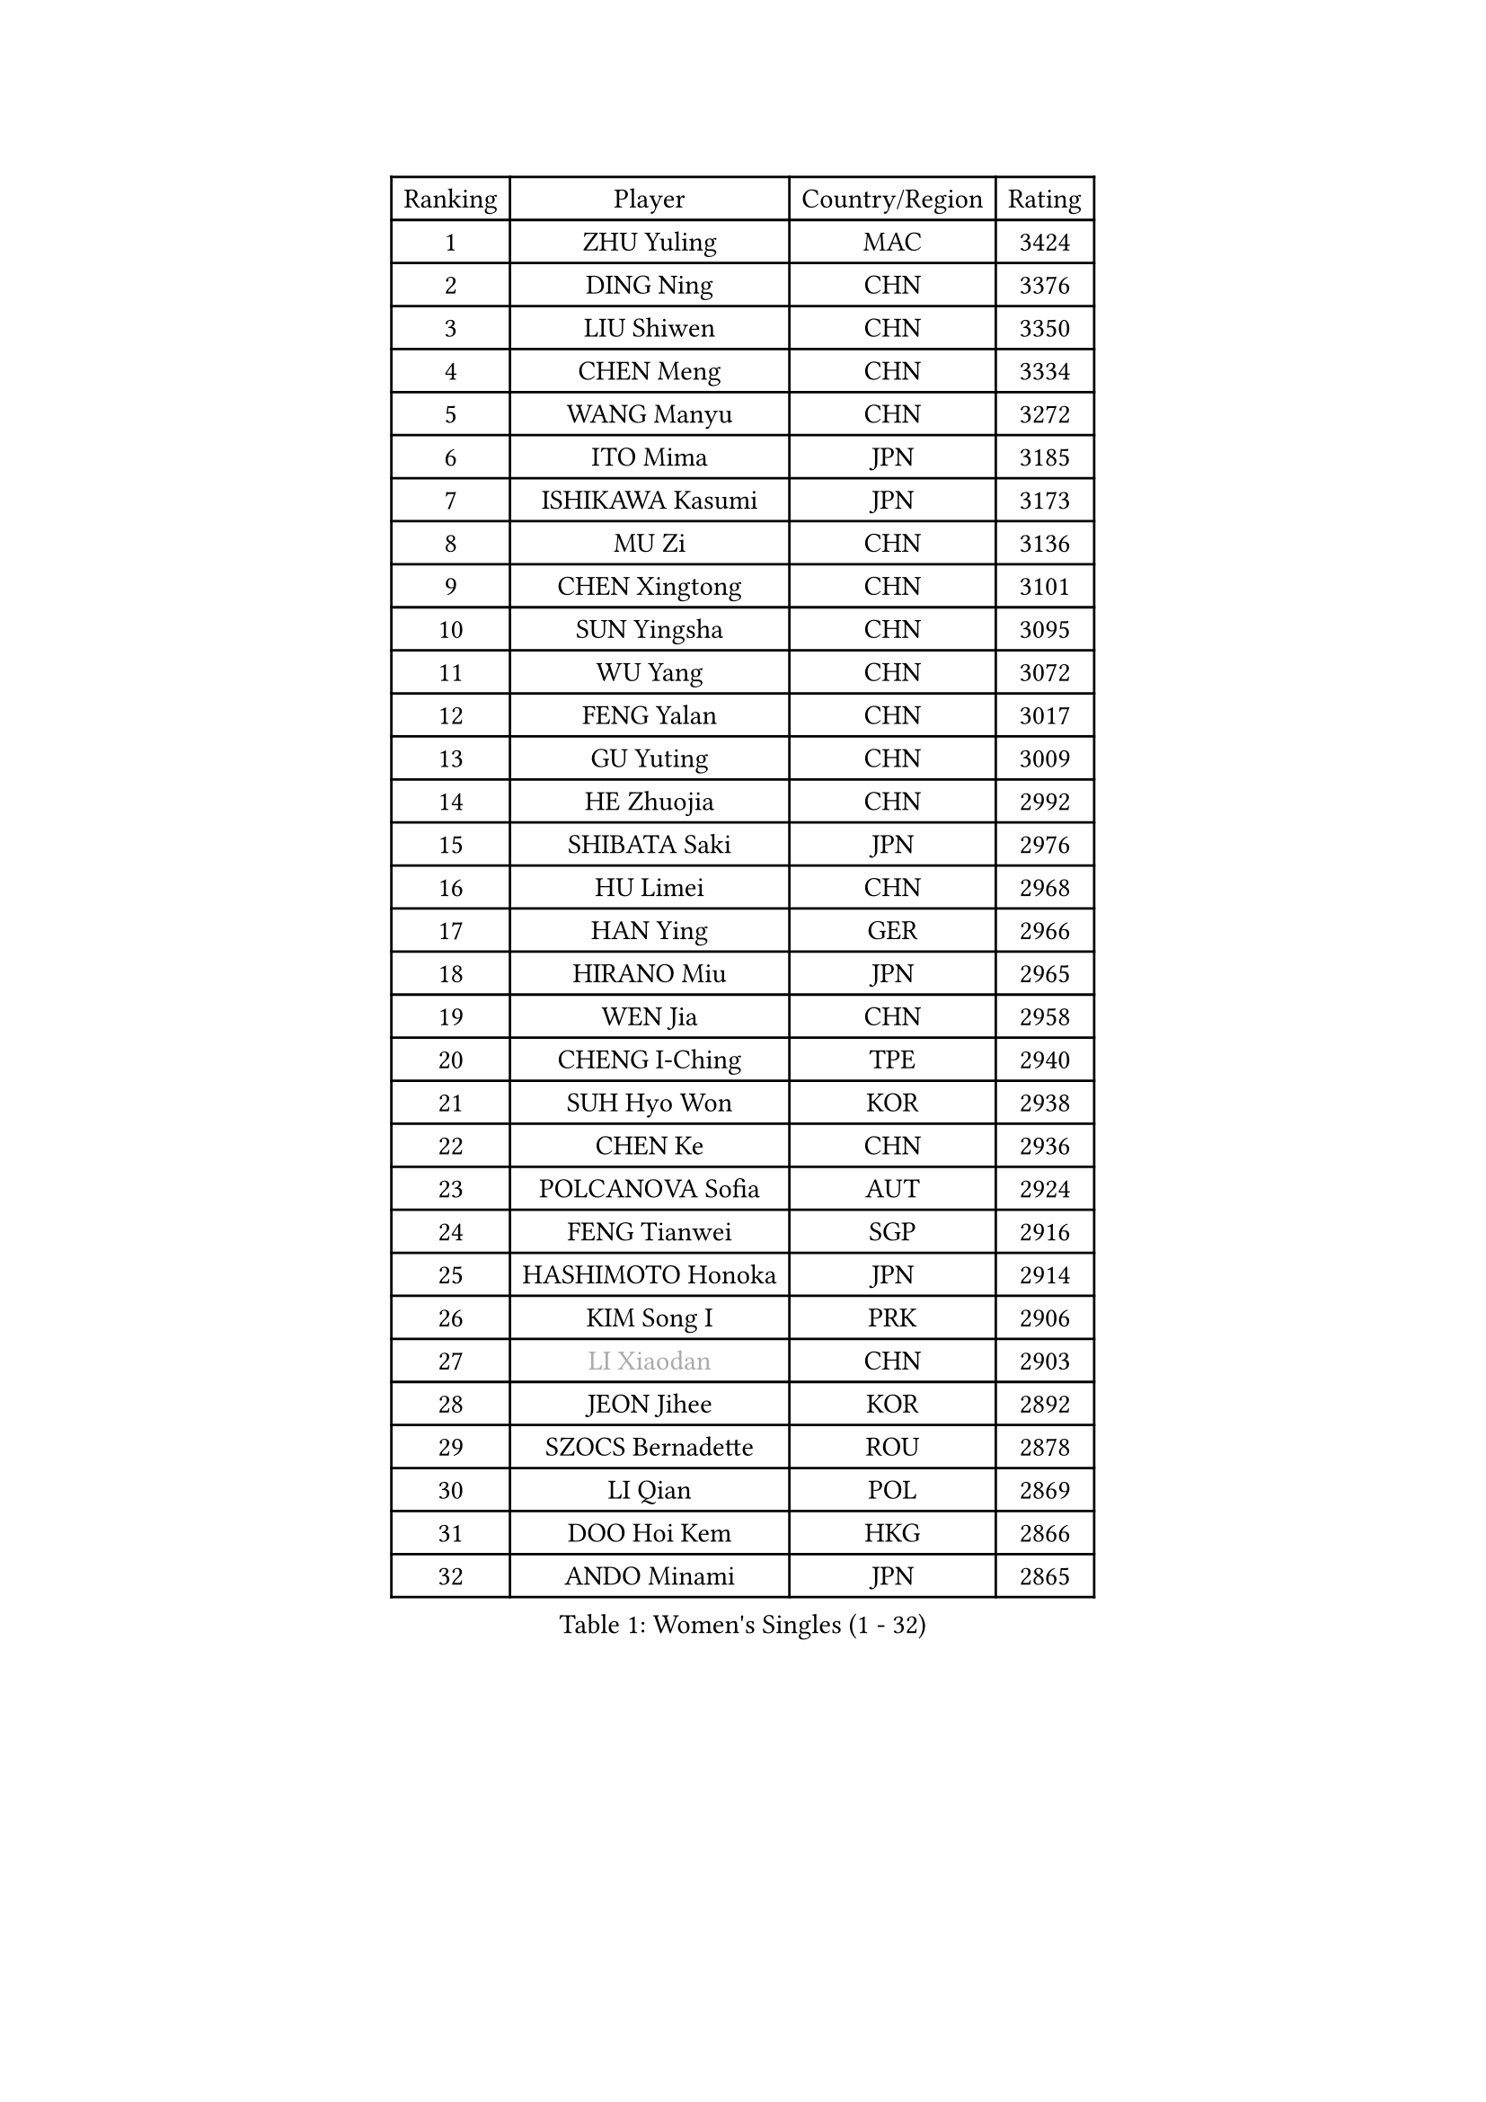 
#set text(font: ("Courier New", "NSimSun"))
#figure(
  caption: "Women's Singles (1 - 32)",
    table(
      columns: 4,
      [Ranking], [Player], [Country/Region], [Rating],
      [1], [ZHU Yuling], [MAC], [3424],
      [2], [DING Ning], [CHN], [3376],
      [3], [LIU Shiwen], [CHN], [3350],
      [4], [CHEN Meng], [CHN], [3334],
      [5], [WANG Manyu], [CHN], [3272],
      [6], [ITO Mima], [JPN], [3185],
      [7], [ISHIKAWA Kasumi], [JPN], [3173],
      [8], [MU Zi], [CHN], [3136],
      [9], [CHEN Xingtong], [CHN], [3101],
      [10], [SUN Yingsha], [CHN], [3095],
      [11], [WU Yang], [CHN], [3072],
      [12], [FENG Yalan], [CHN], [3017],
      [13], [GU Yuting], [CHN], [3009],
      [14], [HE Zhuojia], [CHN], [2992],
      [15], [SHIBATA Saki], [JPN], [2976],
      [16], [HU Limei], [CHN], [2968],
      [17], [HAN Ying], [GER], [2966],
      [18], [HIRANO Miu], [JPN], [2965],
      [19], [WEN Jia], [CHN], [2958],
      [20], [CHENG I-Ching], [TPE], [2940],
      [21], [SUH Hyo Won], [KOR], [2938],
      [22], [CHEN Ke], [CHN], [2936],
      [23], [POLCANOVA Sofia], [AUT], [2924],
      [24], [FENG Tianwei], [SGP], [2916],
      [25], [HASHIMOTO Honoka], [JPN], [2914],
      [26], [KIM Song I], [PRK], [2906],
      [27], [#text(gray, "LI Xiaodan")], [CHN], [2903],
      [28], [JEON Jihee], [KOR], [2892],
      [29], [SZOCS Bernadette], [ROU], [2878],
      [30], [LI Qian], [POL], [2869],
      [31], [DOO Hoi Kem], [HKG], [2866],
      [32], [ANDO Minami], [JPN], [2865],
    )
  )#pagebreak()

#set text(font: ("Courier New", "NSimSun"))
#figure(
  caption: "Women's Singles (33 - 64)",
    table(
      columns: 4,
      [Ranking], [Player], [Country/Region], [Rating],
      [33], [SATO Hitomi], [JPN], [2864],
      [34], [WANG Yidi], [CHN], [2863],
      [35], [KATO Miyu], [JPN], [2861],
      [36], [ZHANG Qiang], [CHN], [2854],
      [37], [GU Ruochen], [CHN], [2849],
      [38], [SOLJA Petrissa], [GER], [2845],
      [39], [SAMARA Elizabeta], [ROU], [2837],
      [40], [ZHANG Rui], [CHN], [2831],
      [41], [ZHANG Mo], [CAN], [2830],
      [42], [EERLAND Britt], [NED], [2827],
      [43], [SHI Xunyao], [CHN], [2823],
      [44], [CHE Xiaoxi], [CHN], [2822],
      [45], [SHAN Xiaona], [GER], [2814],
      [46], [CHA Hyo Sim], [PRK], [2805],
      [47], [HU Melek], [TUR], [2804],
      [48], [YU Fu], [POR], [2804],
      [49], [EKHOLM Matilda], [SWE], [2801],
      [50], [#text(gray, "KIM Kyungah")], [KOR], [2794],
      [51], [NAGASAKI Miyu], [JPN], [2784],
      [52], [YANG Xiaoxin], [MON], [2782],
      [53], [LI Jie], [NED], [2773],
      [54], [HAMAMOTO Yui], [JPN], [2771],
      [55], [SUN Mingyang], [CHN], [2765],
      [56], [#text(gray, "TIE Yana")], [HKG], [2764],
      [57], [SAWETTABUT Suthasini], [THA], [2762],
      [58], [CHOI Hyojoo], [KOR], [2760],
      [59], [KIM Nam Hae], [PRK], [2760],
      [60], [#text(gray, "SHENG Dandan")], [CHN], [2754],
      [61], [LIU Xi], [CHN], [2753],
      [62], [LI Jiayi], [CHN], [2753],
      [63], [XIAO Maria], [ESP], [2746],
      [64], [SOO Wai Yam Minnie], [HKG], [2742],
    )
  )#pagebreak()

#set text(font: ("Courier New", "NSimSun"))
#figure(
  caption: "Women's Singles (65 - 96)",
    table(
      columns: 4,
      [Ranking], [Player], [Country/Region], [Rating],
      [65], [YANG Ha Eun], [KOR], [2740],
      [66], [NI Xia Lian], [LUX], [2739],
      [67], [LI Jiao], [NED], [2738],
      [68], [LIU Jia], [AUT], [2736],
      [69], [LANG Kristin], [GER], [2735],
      [70], [HAYATA Hina], [JPN], [2726],
      [71], [POTA Georgina], [HUN], [2723],
      [72], [ZENG Jian], [SGP], [2716],
      [73], [#text(gray, "JIANG Huajun")], [HKG], [2714],
      [74], [LEE Eunhye], [KOR], [2713],
      [75], [WU Yue], [USA], [2712],
      [76], [HAPONOVA Hanna], [UKR], [2712],
      [77], [LIU Gaoyang], [CHN], [2712],
      [78], [LI Fen], [SWE], [2706],
      [79], [LEE Zion], [KOR], [2704],
      [80], [LEE Ho Ching], [HKG], [2702],
      [81], [MORI Sakura], [JPN], [2701],
      [82], [MATSUZAWA Marina], [JPN], [2698],
      [83], [MITTELHAM Nina], [GER], [2694],
      [84], [MORIZONO Misaki], [JPN], [2693],
      [85], [LIU Fei], [CHN], [2676],
      [86], [MATELOVA Hana], [CZE], [2671],
      [87], [DIAZ Adriana], [PUR], [2670],
      [88], [PESOTSKA Margaryta], [UKR], [2669],
      [89], [YOON Hyobin], [KOR], [2667],
      [90], [BALAZOVA Barbora], [SVK], [2664],
      [91], [MAEDA Miyu], [JPN], [2662],
      [92], [NG Wing Nam], [HKG], [2661],
      [93], [KIHARA Miyuu], [JPN], [2660],
      [94], [YOO Eunchong], [KOR], [2651],
      [95], [ZHANG Sofia-Xuan], [ESP], [2650],
      [96], [SOLJA Amelie], [AUT], [2647],
    )
  )#pagebreak()

#set text(font: ("Courier New", "NSimSun"))
#figure(
  caption: "Women's Singles (97 - 128)",
    table(
      columns: 4,
      [Ranking], [Player], [Country/Region], [Rating],
      [97], [LIN Ye], [SGP], [2644],
      [98], [GALIC Alex], [SLO], [2640],
      [99], [HUANG Yingqi], [CHN], [2640],
      [100], [MORIZONO Mizuki], [JPN], [2636],
      [101], [ODO Satsuki], [JPN], [2636],
      [102], [MIKHAILOVA Polina], [RUS], [2632],
      [103], [KIM Youjin], [KOR], [2631],
      [104], [#text(gray, "RI Mi Gyong")], [PRK], [2630],
      [105], [#text(gray, "SONG Maeum")], [KOR], [2622],
      [106], [YU Mengyu], [SGP], [2621],
      [107], [BATRA Manika], [IND], [2620],
      [108], [ZHANG Lily], [USA], [2618],
      [109], [ZUO Yue], [CHN], [2612],
      [110], [#text(gray, "VACENOVSKA Iveta")], [CZE], [2610],
      [111], [VOROBEVA Olga], [RUS], [2607],
      [112], [#text(gray, "CHOI Moonyoung")], [KOR], [2607],
      [113], [PARTYKA Natalia], [POL], [2606],
      [114], [HUANG Yi-Hua], [TPE], [2602],
      [115], [QIAN Tianyi], [CHN], [2598],
      [116], [KATO Kyoka], [JPN], [2598],
      [117], [MONTEIRO DODEAN Daniela], [ROU], [2591],
      [118], [PASKAUSKIENE Ruta], [LTU], [2585],
      [119], [PROKHOROVA Yulia], [RUS], [2585],
      [120], [PERGEL Szandra], [HUN], [2581],
      [121], [SHIOMI Maki], [JPN], [2579],
      [122], [CHEN Szu-Yu], [TPE], [2575],
      [123], [LIN Chia-Hui], [TPE], [2574],
      [124], [DVORAK Galia], [ESP], [2566],
      [125], [SABITOVA Valentina], [RUS], [2566],
      [126], [SO Eka], [JPN], [2565],
      [127], [#text(gray, "CHOE Hyon Hwa")], [PRK], [2564],
      [128], [SASAO Asuka], [JPN], [2561],
    )
  )